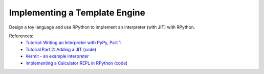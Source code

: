 Implementing a Template Engine
==============================

Design a toy language and use RPython to implement an interpreter (with JIT)
with RPython.

References:
  * `Tutorial: Writing an Interpreter with PyPy, Part 1 <https://morepypy.blogspot.com/2011/04/tutorial-writing-interpreter-with-pypy.html>`_
  * `Tutorial Part 2: Adding a JIT <https://morepypy.blogspot.com/2011/04/tutorial-part-2-adding-jit.html>`_ (`code <https://bitbucket.org/brownan/pypy-tutorial/>`__)
  * `Kermit - an example interpreter <https://bitbucket.org/pypy/example-interpreter>`_
  * `Implementing a Calculator REPL in RPython <https://morepypy.blogspot.com/2018/11/guest-post-implementing-calculator-repl.html>`_ (`code <https://github.com/hardbyte/rpython-post>`__)

